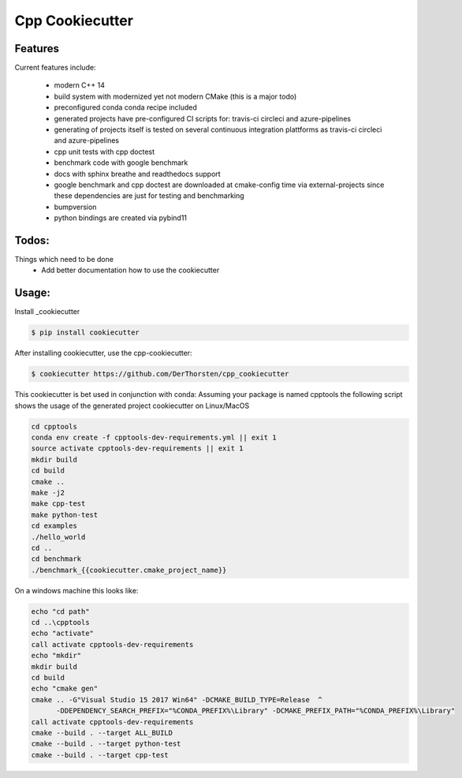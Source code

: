 =================================================
Cpp Cookiecutter
=================================================


.. image:: https://travis-ci.org/DerThorsten/cpp_cookiecutter.svg?branch=master
    :target: https://travis-ci.org/DerThorsten/cpp_cookiecutter

.. image:: https://circleci.com/gh/DerThorsten/cpp_cookiecutter/tree/master.svg?style=svg
    :target: https://circleci.com/gh/DerThorsten/cpp_cookiecutter/tree/master

.. image:: https://dev.azure.com/derthorstenbeier/cpp_cookiecutter/_apis/build/status/DerThorsten.cpp_cookiecutter?branchName=master&jobName=Linux
    :target: https://dev.azure.com/derthorstenbeier/cpp_cookiecutter/_build/latest?definitionId=1&branchName=master

.. image:: https://dev.azure.com/derthorstenbeier/cpp_cookiecutter/_apis/build/status/DerThorsten.cpp_cookiecutter?branchName=master&jobName=macOS
    :target: https://dev.azure.com/derthorstenbeier/cpp_cookiecutter/_build/latest?definitionId=1&branchName=master

.. image:: https://dev.azure.com/derthorstenbeier/cpp_cookiecutter/_apis/build/status/DerThorsten.cpp_cookiecutter?branchName=master&jobName=Windows
    :target: https://dev.azure.com/derthorstenbeier/cpp_cookiecutter/_build/latest?definitionId=1&branchName=master







Features
--------

Current features include: 

    * modern C++ 14
    * build system with modernized yet not modern CMake  (this is a major todo)
    *  preconfigured conda conda recipe included 
    * generated projects have pre-configured CI scripts for: travis-ci circleci and azure-pipelines
    * generating of projects itself is tested on several continuous integration plattforms as travis-ci circleci and azure-pipelines
    * cpp unit tests with cpp doctest
    * benchmark code with google benchmark
    * docs with sphinx breathe and readthedocs support
    * google benchmark and cpp doctest are downloaded at cmake-config time via external-projects 
      since these dependencies are just for testing and benchmarking
    * bumpversion
    * python bindings are created via pybind11
   



Todos:
--------

Things which need to be done
    * Add better documentation how to use the cookiecutter




Usage:
--------

Install _cookiecutter 

.. code-block:: shell

    $ pip install cookiecutter


After installing cookiecutter, use the cpp-cookiecutter:

.. code-block:: shell

    $ cookiecutter https://github.com/DerThorsten/cpp_cookiecutter


This cookiecutter is bet used in conjunction with conda:
Assuming your package is named cpptools the following script
shows the usage of the generated project cookiecutter on Linux/MacOS

.. code-block:: shell

    cd cpptools
    conda env create -f cpptools-dev-requirements.yml || exit 1
    source activate cpptools-dev-requirements || exit 1
    mkdir build
    cd build
    cmake ..
    make -j2
    make cpp-test
    make python-test
    cd examples
    ./hello_world
    cd ..
    cd benchmark
    ./benchmark_{{cookiecutter.cmake_project_name}}


On a windows machine this looks like:

.. code-block:: shell

        echo "cd path"
        cd ..\cpptools
        echo "activate"
        call activate cpptools-dev-requirements
        echo "mkdir"
        mkdir build
        cd build
        echo "cmake gen"
        cmake .. -G"Visual Studio 15 2017 Win64" -DCMAKE_BUILD_TYPE=Release  ^
              -DDEPENDENCY_SEARCH_PREFIX="%CONDA_PREFIX%\Library" -DCMAKE_PREFIX_PATH="%CONDA_PREFIX%\Library"
        call activate cpptools-dev-requirements
        cmake --build . --target ALL_BUILD
        cmake --build . --target python-test
        cmake --build . --target cpp-test




.. _cookiecutter: https://github.com/audreyr/cookiecutter

